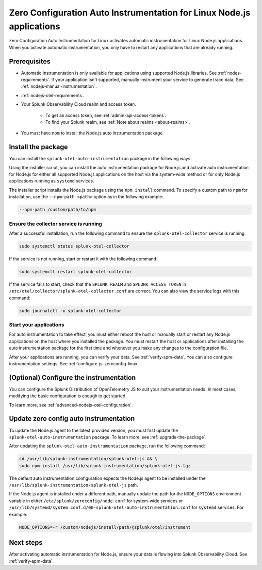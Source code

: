 .. _auto-instrumentation-nodejs-linux:

*****************************************************************************
Zero Configuration Auto Instrumentation for Linux Node.js applications
*****************************************************************************

.. meta::
    :description: How to activate zero configuration automatic instrumentation for Linux Node.js applications, allowing you to collect and send traces to Splunk Application Performance Monitoring (APM) without altering your code.

Zero Configuration Auto Instrumentation for Linux activates automatic instrumentation for Linux Node.js applications. When you activate automatic instrumentation, you only have to restart any applications that are already running. 

.. _zero-config-js-linux-prereqs:

Prerequisites
=======================================

- Automatic instrumentation is only available for applications using supported Node.js libraries. See :ref:`nodes-requirements`. If your application isn't supported, manually instrument your service to generate trace data. See :ref:`nodejs-manual-instrumentation` .

- :ref:`nodejs-otel-requirements`.

- Your Splunk Observability Cloud realm and access token.

   - To get an access token, see :ref:`admin-api-access-tokens`.

   - To find your Splunk realm, see :ref:`Note about realms <about-realms>`.

- You must have ``npm`` to install the Node.js auto instrumentation package. 

.. _install-js-package:

Install the package
=======================================

You can install the ``splunk-otel-auto-instrumentation`` package in the following ways:

Using the installer script, you can install the auto instrumentation package for Node.js and activate auto instrumentation for Node.js for either all supported Node.js applications on the host via the system-wide method or for only Node.js applications running as ``systemd`` services. 

The installer script installs the Node.js package using the ``npm install`` command. To specify a custom path to ``npm`` for installation, use the ``--npm-path <path>`` option as in the following example:

.. code-block:: bash

    --npm-path /custom/path/to/npm

.. tabs::

    .. tab:: Installer script

        Using the installer script, you can install the auto instrumentation package for Node.js and activate auto instrumentation for Node.js for either all supported Node.js applications on the host via the system-wide method or for only Node.js applications running as ``systemd`` services.

        .. note:: By default, auto instrumentation is activated for both Java and Node.js when using the installer script. To deactivate auto instrumentation for Java, add the ``--without-instrumentation-sdk java`` or ``--with-instrumentation-sdk node`` option in the installer script command.

        .. tabs::

            .. tab:: System-wide

                To install the package, run the Collector installer script with the ``--with-instrumentation`` option. The installer script will install the Collector and the Node.js agent from the Splunk Distribution of OpenTelemetry JS. The Node.js agent automatically loads when a Node.js application starts on the local machine.

                Run the installer script with the ``--with-instrumentation`` option, as shown in the following example. Replace  ``<SPLUNK_REALM>`` and ``<SPLUNK_ACCESS_TOKEN>`` with your Splunk Observability Cloud realm and token, respectively.

                    .. code-block:: bash

                        curl -sSL https://dl.signalfx.com/splunk-otel-collector.sh > /tmp/splunk-otel-collector.sh && \
                        sh /tmp/splunk-otel-collector.sh --with-instrumentation --realm <SPLUNK_REALM> -- <SPLUNK_ACCESS_TOKEN>

                    .. note:: If you have a Log Observer entitlement or wish to collect logs for the target host, make sure Fluentd is installed and enabled in your Collector instance by specifying the ``--with-fluentd`` option. 

                The system-wide auto instrumentation method automatically adds environment variables to ``/etc/splunk/zeroconfig/node.conf``.

                You can activate AlwaysOn Profiling for CPU and memory, as well as metrics, using additional options, as in the following example:

                .. code-block:: bash
                    :emphasize-lines: 4

                    curl -sSL https://dl.signalfx.com/splunk-otel-collector.sh > /tmp/splunk-otel-collector.sh && \
                    sudo sh /tmp/splunk-otel-collector.sh --with-instrumentation --deployment-environment prod \
                    --realm <SPLUNK_REALM> -- <SPLUNK_ACCESS_TOKEN> \
                    --enable-profiler --enable-profiler-memory --enable-metrics

                Next, ensure the collector service is running and restart your Node.js application(s). See :ref:`verify-js-agent-install` and :ref:`start-restart-js-apps`. 

            .. tab:: systemd

                Run the installer script with the ``--with-systemd-instrumentation`` option, as shown in the following example. Replace  ``<SPLUNK_REALM>`` and ``<SPLUNK_ACCESS_TOKEN>`` with your Splunk Observability Cloud realm and token, respectively.
                    
                    .. code-block:: bash

                        curl -sSL https://dl.signalfx.com/splunk-otel-collector.sh > /tmp/splunk-otel-collector.sh && \
                        sudo sh /tmp/splunk-otel-collector.sh --with-systemd-instrumentation --realm <SPLUNK_REALM> -- <SPLUNK_ACCESS_TOKEN>
                    
                    The ``systemd`` auto instrumentation method automatically adds environment variables to ``/usr/lib/systemd/system.conf.d/00-splunk-otel-auto-instrumentation.conf``.

                    .. note:: If you have a Log Observer entitlement or wish to collect logs for the target host, make sure Fluentd is installed and enabled in your Collector instance by specifying the ``--with-fluentd`` option.

                You can activate AlwaysOn Profiling for CPU and memory, as well as metrics, using additional options, as in the following example:

                .. code-block:: bash
                    :emphasize-lines: 4

                    curl -sSL https://dl.signalfx.com/splunk-otel-collector.sh > /tmp/splunk-otel-collector.sh && \
                    sudo sh /tmp/splunk-otel-collector.sh --with-systemd-instrumentation --deployment-environment prod \
                    --realm <SPLUNK_REALM> -- <SPLUNK_ACCESS_TOKEN> \
                    --enable-profiler --enable-profiler-memory --enable-metrics

                Next, ensure the collector service is running and restart your Node.js application(s). See :ref:`verify-js-agent-install` and :ref:`start-restart-js-apps`.  

    .. tab:: Ansible

        See :ref:`ansible-zero-config`.
    
    .. tab:: Chef

        See :ref:`chef-zero-config`.

    .. tab:: Puppet

        See :ref:`puppet-zero-config`.



.. _verify-js-agent-install:

Ensure the collector service is running
--------------------------------------------

After a successful installation, run the following command to ensure the ``splunk-otel-collector`` service is running:

.. code-block:: bash

   sudo systemctl status splunk-otel-collector

If the service is not running, start or restart it with the following command:

.. code-block:: bash

   sudo systemctl restart splunk-otel-collector

If the service fails to start, check that the ``SPLUNK_REALM`` and ``SPLUNK_ACCESS_TOKEN`` in ``/etc/otel/collector/splunk-otel-collector.conf`` are correct. You can also view the service logs with this command:

.. code-block:: bash

   sudo journalctl -u splunk-otel-collector

.. _start-restart-js-apps:

Start your applications
------------------------------------------------

For auto instrumentation to take effect, you must either reboot the host or manually start or restart any Node.js applications on the host where you installed the package. You must restart the host or applications after installing the auto instrumentation package for the first time and whenever you make any changes to the configuration file. 

After your applications are running, you can verify your data. See :ref:`verify-apm-data`. You can also configure instrumentation settings. See :ref:`configure-js-zeroconfig-linux`. 

.. _configure-js-zeroconfig-linux:

(Optional) Configure the instrumentation
====================================================

You can configure the Splunk Distribution of OpenTelemetry JS to suit your instrumentation needs. In most cases, modifying the basic configuration is enough to get started.

To learn more, see :ref:`advanced-nodejs-otel-configuration`.

.. _update-js-zeroconfig-linux:

Update zero config auto instrumentation
============================================

To update the Node.js agent to the latest provided version, you must first update the ``splunk-otel-auto-instrumentation`` package. To learn more, see :ref:`upgrade-the-package`.

After updating the ``splunk-otel-auto-instrumentation`` package, run the following command:

.. code-block:: bash

    cd /usr/lib/splunk-instrumentation/splunk-otel-js && \
    sudo npm install /usr/lib/splunk-instrumentation/splunk-otel-js.tgz


The default auto instrumentation configuration expects the Node.js agent to be installed under the ``/usr/lib/splunk-instrumentation/splunk-otel-js`` path. 

If the Node.js agent is installed under a different path, manually update the path for the ``NODE_OPTIONS`` environment variable in either ``/etc/splunk/zeroconfig/node.conf`` for system-wide services or ``/usr/lib/systemd/system.conf.d/00-splunk-otel-auto-instrumentation.conf`` for ``systemd`` services. For example:

.. code-block:: yaml

    NODE_OPTIONS=-r /custom/nodejs/install/path/@splunk/otel/instrument

.. _js-zeroconfig-linux-nextsteps:

Next steps
====================================================

After activating automatic instrumentation for Node.js, ensure your data is flowing into Splunk Observability Cloud. See :ref:`verify-apm-data`. 

